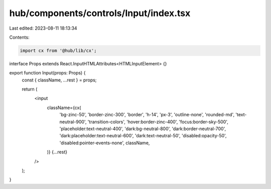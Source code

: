 hub/components/controls/Input/index.tsx
=======================================

Last edited: 2023-08-11 18:13:34

Contents:

.. code-block:: tsx

    import cx from '@hub/lib/cx';

interface Props extends React.InputHTMLAttributes<HTMLInputElement> {}

export function Input(props: Props) {
  const { className, ...rest } = props;

  return (
    <input
      className={cx(
        'bg-zinc-50',
        'border-zinc-300',
        'border',
        'h-14',
        'px-3',
        'outline-none',
        'rounded-md',
        'text-neutral-900',
        'transition-colors',
        'hover:border-zinc-400',
        'focus:border-sky-500',
        'placeholder:text-neutral-400',
        'dark:bg-neutral-800',
        'dark:border-neutral-700',
        'dark:placeholder:text-neutral-600',
        'dark:text-neutral-50',
        'disabled:opacity-50',
        'disabled:pointer-events-none',
        className,
      )}
      {...rest}
    />
  );
}


